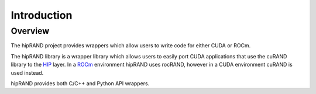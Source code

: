 =============
Introduction
=============

Overview
========

The hipRAND project provides wrappers which allow users to write code for either CUDA or ROCm.

The hipRAND library is a wrapper library which allows users to easily port CUDA applications that use the cuRAND library to the `HIP <https://github.com/ROCm-Developer-Tools/HIP>`_ layer. In a `ROCm <https://rocm.github.io/>`_ environment hipRAND uses rocRAND, however in a CUDA environment cuRAND is used instead.

hipRAND provides both C/C++ and Python API wrappers.
